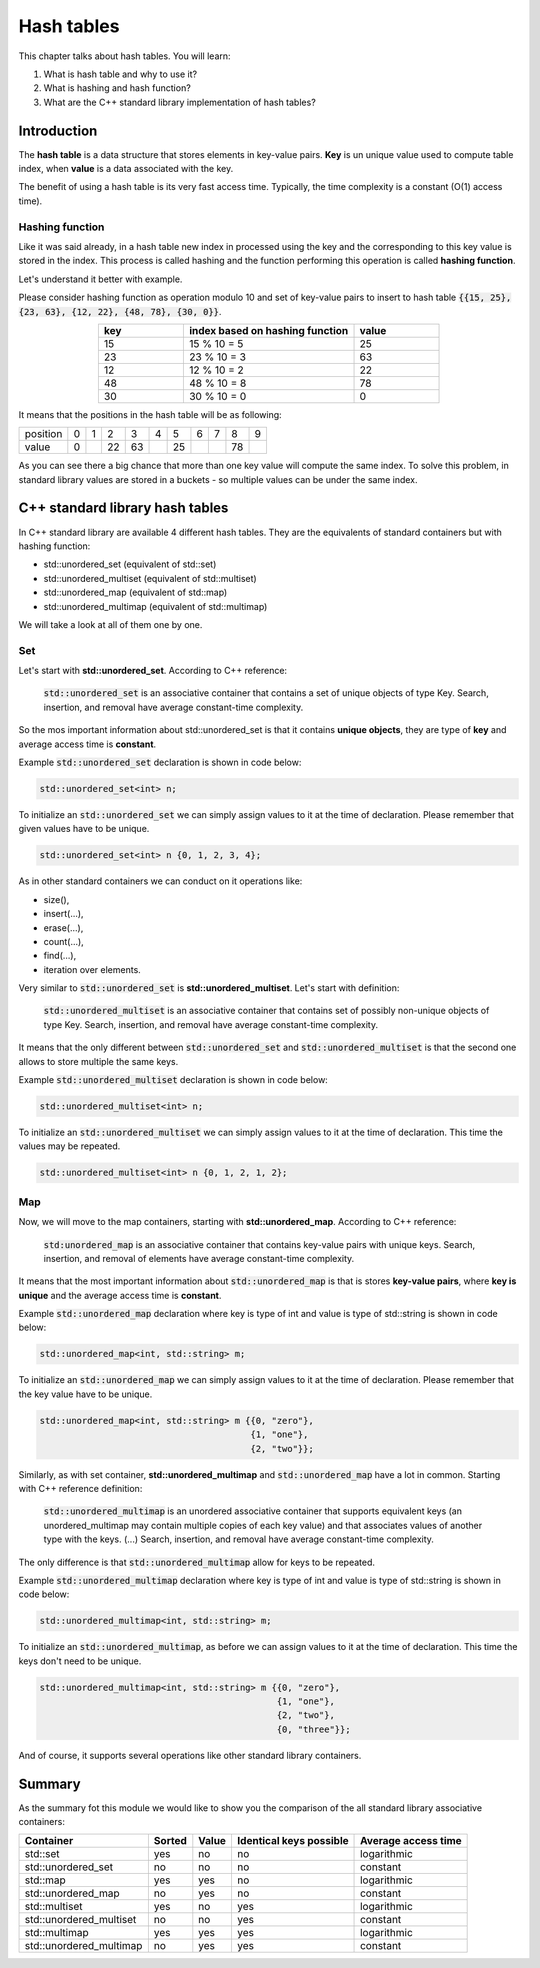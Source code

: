 Hash tables
############

This chapter talks about hash tables. You will learn:

#. What is hash table and why to use it?
#. What is hashing and hash function?
#. What are the C++ standard library implementation of hash tables?


Introduction
************

The **hash table** is a data structure that stores elements in key-value pairs.
**Key** is un unique value used to compute table index, when **value** is a data
associated with the key.

The benefit of using a hash table is its very fast access time. Typically, 
the time complexity is a constant (O(1) access time).

Hashing function
================

Like it was said already, in a hash table new index in processed using the key 
and the corresponding to this key value is stored in the index. This process 
is called hashing and the function performing this operation is called **hashing function**.

Let's understand it better with example.

Please consider hashing function as operation modulo 10 and set of key-value pairs 
to insert to hash table :code:`{{15, 25}, {23, 63}, {12, 22}, {48, 78}, {30, 0}}`.

.. list-table:: 
   :widths: 25 50 25
   :header-rows: 1
   :align: center

   * - key
     - index based on hashing function 
     - value
   * - 15
     - 15 % 10 = 5
     - 25
   * - 23
     - 23 % 10 = 3
     - 63
   * - 12
     - 12 % 10 = 2
     - 22
   * - 48
     - 48 % 10 = 8
     - 78
   * - 30
     - 30 % 10 = 0
     - 0

It means that the positions in the hash table will be as following:

.. list-table:: 

   * - position
     - 0
     - 1
     - 2
     - 3
     - 4
     - 5
     - 6
     - 7
     - 8
     - 9
   * - value
     - 0
     - 
     - 22
     - 63
     - 
     - 25
     - 
     - 
     - 78
     - 

As you can see there a big chance that more than one key value will compute the same index. 
To solve this problem, in standard library values are stored in a buckets - so multiple values
can be under the same index.


C++ standard library hash tables
********************************

In C++ standard library are available 4 different hash tables. They are the equivalents of 
standard containers but with hashing function:

* std::unordered_set (equivalent of std::set)
* std::unordered_multiset (equivalent of std::multiset)
* std::unordered_map (equivalent of std::map)
* std::unordered_multimap (equivalent of std::multimap)

We will take a look at all of them one by one.

Set
===

Let's start with **std::unordered_set**. According to C++ reference:

    :code:`std::unordered_set` is an associative container that contains 
    a set of unique objects of type Key. Search, insertion, and 
    removal have average constant-time complexity.

So the mos important information about std::unordered_set is that it contains 
**unique objects**, they are type of **key** and average access time is **constant**.

Example :code:`std::unordered_set` declaration is shown in code below:

.. code-block:: cpp
   
   std::unordered_set<int> n;

To initialize an :code:`std::unordered_set` we can simply assign values to it at the time of declaration.
Please remember that given values have to be unique.

.. code-block:: cpp
   
   std::unordered_set<int> n {0, 1, 2, 3, 4};

As in other standard containers we can conduct on it operations like:

* size(),
* insert(...),
* erase(...),
* count(...),
* find(...),
* iteration over elements.

Very similar to :code:`std::unordered_set` is **std::unordered_multiset**. 
Let's start with definition:

    :code:`std::unordered_multiset` is an associative container that contains set 
    of possibly non-unique objects of type Key. Search, insertion, and 
    removal have average constant-time complexity.

It means that the only different between :code:`std::unordered_set` and :code:`std::unordered_multiset` is
that the second one allows to store multiple the same keys.

Example :code:`std::unordered_multiset` declaration is shown in code below:

.. code-block:: cpp
   
   std::unordered_multiset<int> n;

To initialize an :code:`std::unordered_multiset` we can simply assign values to it at the time of declaration.
This time the values may be repeated.

.. code-block:: cpp
   
   std::unordered_multiset<int> n {0, 1, 2, 1, 2};

Map
===

Now, we will move to the map containers, starting with **std::unordered_map**. 
According to C++ reference:

    :code:`std:unordered_map` is an associative container that contains key-value pairs with unique keys. 
    Search, insertion, and removal of elements have average constant-time complexity.

It means that the most important information about :code:`std::unordered_map` is that is stores **key-value pairs**,
where **key is unique** and the average access time is **constant**.

Example :code:`std::unordered_map` declaration where key is type of int and value is type of std::string 
is shown in code below:

.. code-block:: cpp
   
   std::unordered_map<int, std::string> m;

To initialize an :code:`std::unordered_map` we can simply assign values to it at the time of declaration.
Please remember that the key value have to be unique.

.. code-block:: cpp
   
   std::unordered_map<int, std::string> m {{0, "zero"}, 
                                           {1, "one"}, 
                                           {2, "two"}};

Similarly, as with set container, **std::unordered_multimap** and :code:`std::unordered_map` have a lot in common.
Starting with C++ reference definition:

    :code:`std::unordered_multimap` is an unordered associative container that supports equivalent keys 
    (an unordered_multimap may contain multiple copies of each key value) and that associates values 
    of another type with the keys. (...) Search, insertion, and removal have average constant-time complexity.

The only difference is that :code:`std::unordered_multimap` allow for keys to be repeated.

Example :code:`std::unordered_multimap` declaration where key is type of int and value is type of std::string 
is shown in code below:

.. code-block:: cpp
   
   std::unordered_multimap<int, std::string> m;

To initialize an :code:`std::unordered_multimap`, as before we can assign values to it at the time of declaration.
This time the keys don't need to be unique.

.. code-block:: cpp
   
   std::unordered_multimap<int, std::string> m {{0, "zero"}, 
                                                {1, "one"}, 
                                                {2, "two"}, 
                                                {0, "three"}};

And of course, it supports several operations like other standard library containers. 

Summary
*******

As the summary fot this module we would like to show you the comparison 
of the all standard library associative containers:

.. list-table:: 
   :header-rows: 1

   * - Container
     - Sorted
     - Value
     - Identical keys possible
     - Average access time
   * - std::set
     - yes
     - no
     - no
     - logarithmic
   * - std::unordered_set
     - no
     - no
     - no
     - constant
   * - std::map
     - yes
     - yes
     - no
     - logarithmic
   * - std::unordered_map
     - no
     - yes
     - no
     - constant
   * - std::multiset
     - yes
     - no
     - yes
     - logarithmic
   * - std::unordered_multiset
     - no
     - no
     - yes
     - constant
   * - std::multimap
     - yes
     - yes
     - yes
     - logarithmic
   * - std::unordered_multimap
     - no
     - yes
     - yes
     - constant
